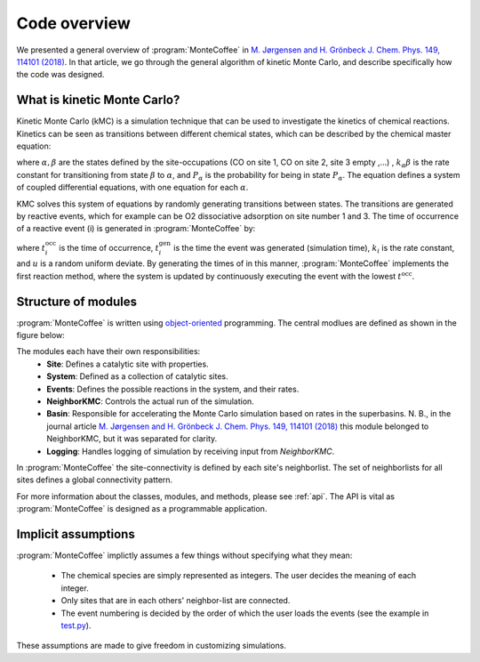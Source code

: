 .. _overview:
.. index:: Code overview


Code overview
*********************

We presented a general overview of :program:`MonteCoffee` in `M. Jørgensen and H. Grönbeck J. Chem. Phys. 149, 114101 (2018) <https://doi.org/10.1063/1.5046635>`_. In that article, we go through the general algorithm of kinetic Monte Carlo, and describe specifically how the code was designed.

What is kinetic Monte Carlo?
-----------------------------
Kinetic Monte Carlo (kMC) is a simulation technique that can be used to investigate the kinetics of chemical reactions.
Kinetics can be seen as transitions between different chemical states, which can be described by the chemical master equation:

.. math::
   :nowrap:

   \begin{equation}
      \dfrac{\text{d}P_\alpha}{\text{d}t}  =  \sum_\beta k_{\alpha\beta}P_\beta - k_{\beta\alpha}P_\alpha \\
   \end{equation}
   
where :math:`\alpha, \beta` are the states defined by the site-occupations (CO on site 1, CO on site 2, site 3 empty ,...) , :math:`k_\alpha\beta` is the rate constant for transitioning from state :math:`\beta` to :math:`\alpha`, and :math:`P_\alpha` is the probability for being in state :math:`P_\alpha`. The equation defines a system of coupled differential equations, with one equation for each :math:`\alpha`. 

KMC solves this system of equations by randomly generating transitions between states. The transitions are generated by reactive events, which for example can be 
O2 dissociative adsorption on site number 1 and 3. The time of occurrence of a reactive event (i) is generated in :program:`MonteCoffee` by:

.. math::
   :nowrap:

   \begin{equation}
      t^\text{occ}_i  = t^\text{gen}_i-\dfrac{\text{ln}\,u}{k_i},\quad u \in [0,1[ \\
   \end{equation}

where :math:`t^\text{occ}_i` is the time of occurrence, :math:`t^\text{gen}_i` is the time the event was generated (simulation time), :math:`k_i` is the rate constant, and :math:`u` is a random uniform deviate. By generating the times of in this manner, :program:`MonteCoffee` implements the first reaction method, where the system is updated by continuously executing the event with the lowest :math:`t^\text{occ}`.


Structure of modules
---------------------
:program:`MonteCoffee` is written using `object-oriented <https://docs.python.org/3/tutorial/classes.html>`_ programming.
The central modlues are defined as shown in the figure below:

.. image:: _static/modules.png
   :width: 500


The modules each have their own responsibilities:
    - **Site**: Defines a catalytic site with properties.
    - **System**: Defined as a collection of catalytic sites.
    - **Events**: Defines the possible reactions in the system, and their rates.
    - **NeighborKMC**: Controls the actual run of the simulation.
    - **Basin**: Responsible for accelerating the Monte Carlo simulation based on rates in the superbasins. N. B., in the journal article `M. Jørgensen and H. Grönbeck J. Chem. Phys. 149, 114101 (2018) <https://doi.org/10.1063/1.5046635>`_ this module belonged to NeighborKMC, but it was separated for clarity.
    - **Logging**: Handles logging of simulation by receiving input from `NeighborKMC`.

In :program:`MonteCoffee` the site-connectivity is defined by each site's neighborlist. The set of neighborlists for all sites defines a global
connectivity pattern.

For more information about the classes, modules, and methods, please see :ref:`api`. The API is vital as :program:`MonteCoffee` is 
designed as a programmable application.



Implicit assumptions
---------------------

:program:`MonteCoffee` implictly assumes a few things without specifying what they mean:

	- The chemical species are simply represented as integers. The user decides the meaning of each integer.
	- Only sites that are in each others' neighbor-list are connected.
	- The event numbering is decided by the order of which the user loads the events (see the example in `test.py <api/NeighborKMC.html#module-NeighborKMC.test>`_).

These assumptions are made to give freedom in customizing simulations.

